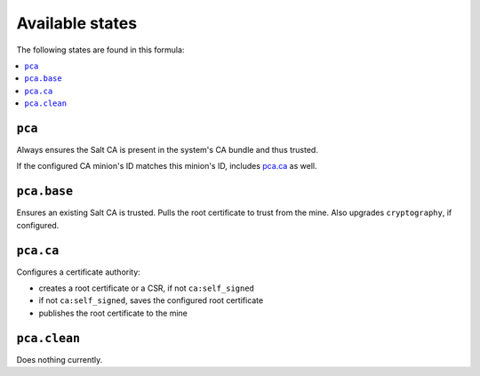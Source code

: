 Available states
----------------

The following states are found in this formula:

.. contents::
   :local:


``pca``
^^^^^^^
Always ensures the Salt CA is present in the system's CA bundle
and thus trusted.

If the configured CA minion's ID matches this minion's ID,
includes `pca.ca`_ as well.


``pca.base``
^^^^^^^^^^^^
Ensures an existing Salt CA is trusted.
Pulls the root certificate to trust from the mine.
Also upgrades ``cryptography``, if configured.


``pca.ca``
^^^^^^^^^^
Configures a certificate authority:

* creates a root certificate or a CSR, if not ``ca:self_signed``
* if not ``ca:self_signed``, saves the configured root certificate
* publishes the root certificate to the mine


``pca.clean``
^^^^^^^^^^^^^
Does nothing currently.


